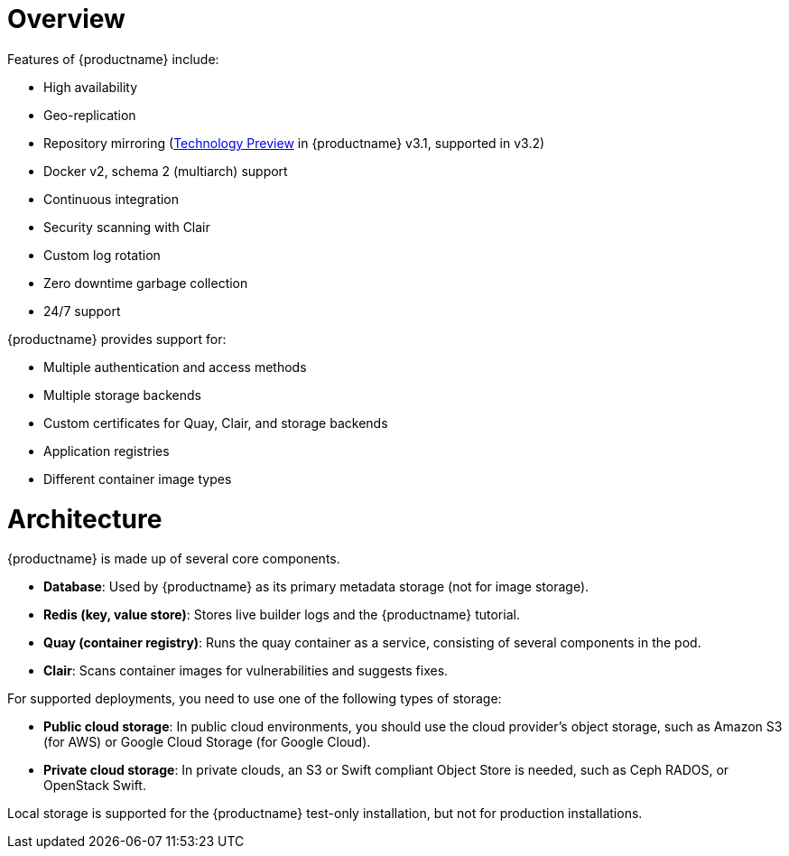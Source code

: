 = Overview

Features of {productname} include:

* High availability
* Geo-replication
* Repository mirroring (link:https://access.redhat.com/support/offerings/techpreview[Technology Preview] in {productname} v3.1, supported in v3.2)
* Docker v2, schema 2 (multiarch) support
* Continuous integration
* Security scanning with Clair
* Custom log rotation
* Zero downtime garbage collection
* 24/7 support

{productname} provides support for:

* Multiple authentication and access methods
* Multiple storage backends
* Custom certificates for Quay, Clair, and storage backends
* Application registries
* Different container image types

= Architecture

{productname} is made up of several core components.

* **Database**: Used by {productname} as its primary metadata storage (not for image storage).
* **Redis (key, value store)**: Stores live builder logs and the {productname} tutorial.
* **Quay (container registry)**: Runs the quay container as a service, consisting of several components in the pod.
* **Clair**: Scans container images for vulnerabilities and suggests fixes.

For supported deployments, you need to use one of the following types of storage:

* **Public cloud storage**: In public cloud environments, you should use the cloud provider's object storage, such as Amazon S3 (for AWS) or Google Cloud Storage (for Google Cloud).

* **Private cloud storage**: In private clouds, an S3 or Swift compliant Object Store is needed, such as Ceph RADOS, or OpenStack Swift.

Local storage is supported for the {productname} test-only installation, but not for production installations.
